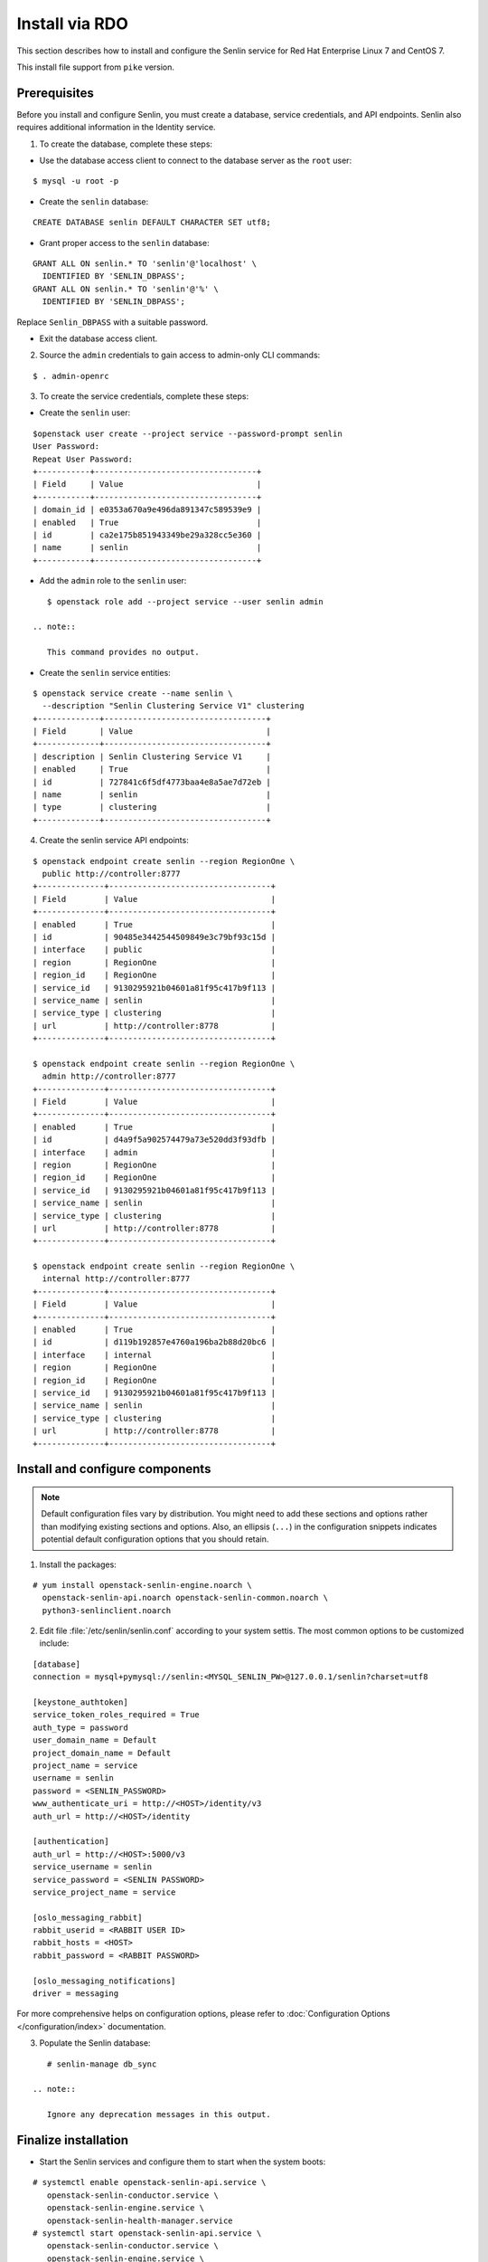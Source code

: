 ..
  Licensed under the Apache License, Version 2.0 (the "License"); you may
  not use this file except in compliance with the License. You may obtain
  a copy of the License at

          http://www.apache.org/licenses/LICENSE-2.0

  Unless required by applicable law or agreed to in writing, software
  distributed under the License is distributed on an "AS IS" BASIS, WITHOUT
  WARRANTIES OR CONDITIONS OF ANY KIND, either express or implied. See the
  License for the specific language governing permissions and limitations
  under the License.

.. _install-rdo:

===============
Install via RDO
===============

This section describes how to install and configure the Senlin service
for Red Hat Enterprise Linux 7 and CentOS 7.

This install file support from ``pike`` version.

Prerequisites
-------------

Before you install and configure Senlin, you must create a
database, service credentials, and API endpoints. Senlin also
requires additional information in the Identity service.

1. To create the database, complete these steps:

* Use the database access client to connect to the database
  server as the ``root`` user:

::

        $ mysql -u root -p

* Create the ``senlin`` database:

::

        CREATE DATABASE senlin DEFAULT CHARACTER SET utf8;

* Grant proper access to the ``senlin`` database:

::

        GRANT ALL ON senlin.* TO 'senlin'@'localhost' \
          IDENTIFIED BY 'SENLIN_DBPASS';
        GRANT ALL ON senlin.* TO 'senlin'@'%' \
          IDENTIFIED BY 'SENLIN_DBPASS';

Replace ``Senlin_DBPASS`` with a suitable password.

* Exit the database access client.

2. Source the ``admin`` credentials to gain access to
   admin-only CLI commands:

::

      $ . admin-openrc

3. To create the service credentials, complete these steps:

* Create the ``senlin`` user:

::

        $openstack user create --project service --password-prompt senlin
        User Password:
        Repeat User Password:
        +-----------+----------------------------------+
        | Field     | Value                            |
        +-----------+----------------------------------+
        | domain_id | e0353a670a9e496da891347c589539e9 |
        | enabled   | True                             |
        | id        | ca2e175b851943349be29a328cc5e360 |
        | name      | senlin                           |
        +-----------+----------------------------------+

* Add the ``admin`` role to the ``senlin`` user:

::

        $ openstack role add --project service --user senlin admin

     .. note::

        This command provides no output.

* Create the ``senlin`` service entities:

::

        $ openstack service create --name senlin \
          --description "Senlin Clustering Service V1" clustering
        +-------------+----------------------------------+
        | Field       | Value                            |
        +-------------+----------------------------------+
        | description | Senlin Clustering Service V1     |
        | enabled     | True                             |
        | id          | 727841c6f5df4773baa4e8a5ae7d72eb |
        | name        | senlin                           |
        | type        | clustering                       |
        +-------------+----------------------------------+

4. Create the senlin service API endpoints:

::

      $ openstack endpoint create senlin --region RegionOne \
        public http://controller:8777
      +--------------+----------------------------------+
      | Field        | Value                            |
      +--------------+----------------------------------+
      | enabled      | True                             |
      | id           | 90485e3442544509849e3c79bf93c15d |
      | interface    | public                           |
      | region       | RegionOne                        |
      | region_id    | RegionOne                        |
      | service_id   | 9130295921b04601a81f95c417b9f113 |
      | service_name | senlin                           |
      | service_type | clustering                       |
      | url          | http://controller:8778           |
      +--------------+----------------------------------+

      $ openstack endpoint create senlin --region RegionOne \
        admin http://controller:8777
      +--------------+----------------------------------+
      | Field        | Value                            |
      +--------------+----------------------------------+
      | enabled      | True                             |
      | id           | d4a9f5a902574479a73e520dd3f93dfb |
      | interface    | admin                            |
      | region       | RegionOne                        |
      | region_id    | RegionOne                        |
      | service_id   | 9130295921b04601a81f95c417b9f113 |
      | service_name | senlin                           |
      | service_type | clustering                       |
      | url          | http://controller:8778           |
      +--------------+----------------------------------+

      $ openstack endpoint create senlin --region RegionOne \
        internal http://controller:8777
      +--------------+----------------------------------+
      | Field        | Value                            |
      +--------------+----------------------------------+
      | enabled      | True                             |
      | id           | d119b192857e4760a196ba2b88d20bc6 |
      | interface    | internal                         |
      | region       | RegionOne                        |
      | region_id    | RegionOne                        |
      | service_id   | 9130295921b04601a81f95c417b9f113 |
      | service_name | senlin                           |
      | service_type | clustering                       |
      | url          | http://controller:8778           |
      +--------------+----------------------------------+

Install and configure components
--------------------------------

.. note::

   Default configuration files vary by distribution. You might need
   to add these sections and options rather than modifying existing
   sections and options. Also, an ellipsis (``...``) in the configuration
   snippets indicates potential default configuration options that you
   should retain.

1. Install the packages:

::

      # yum install openstack-senlin-engine.noarch \
        openstack-senlin-api.noarch openstack-senlin-common.noarch \
        python3-senlinclient.noarch

2. Edit file :file:`/etc/senlin/senlin.conf` according to your system settis. The most common options to be customized include:

::

  [database]
  connection = mysql+pymysql://senlin:<MYSQL_SENLIN_PW>@127.0.0.1/senlin?charset=utf8

  [keystone_authtoken]
  service_token_roles_required = True
  auth_type = password
  user_domain_name = Default
  project_domain_name = Default
  project_name = service
  username = senlin
  password = <SENLIN_PASSWORD>
  www_authenticate_uri = http://<HOST>/identity/v3
  auth_url = http://<HOST>/identity

  [authentication]
  auth_url = http://<HOST>:5000/v3
  service_username = senlin
  service_password = <SENLIN PASSWORD>
  service_project_name = service

  [oslo_messaging_rabbit]
  rabbit_userid = <RABBIT USER ID>
  rabbit_hosts = <HOST>
  rabbit_password = <RABBIT PASSWORD>

  [oslo_messaging_notifications]
  driver = messaging

For more comprehensive helps on configuration options, please refer to
:doc:`Configuration Options </configuration/index>` documentation.


3. Populate the Senlin database:

::

      # senlin-manage db_sync

   .. note::

      Ignore any deprecation messages in this output.

Finalize installation
---------------------

* Start the Senlin services and configure them to start
  when the system boots:

::

     # systemctl enable openstack-senlin-api.service \
        openstack-senlin-conductor.service \
        openstack-senlin-engine.service \
        openstack-senlin-health-manager.service
     # systemctl start openstack-senlin-api.service \
        openstack-senlin-conductor.service \
        openstack-senlin-engine.service \
        openstack-senlin-health-manager.service
